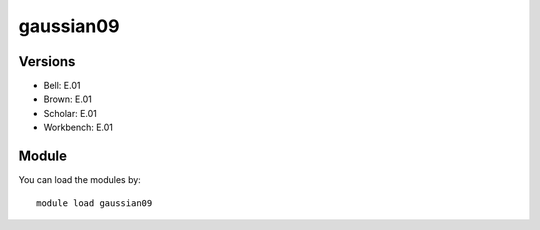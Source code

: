 .. _backbone-label:

gaussian09
==============================

Versions
~~~~~~~~
- Bell: E.01
- Brown: E.01
- Scholar: E.01
- Workbench: E.01

Module
~~~~~~~~
You can load the modules by::

    module load gaussian09

